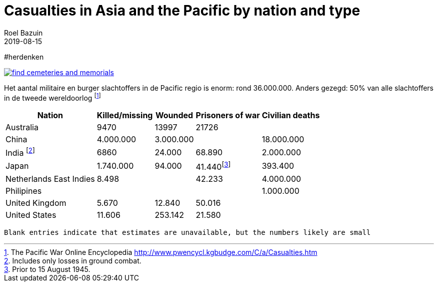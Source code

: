 = Casualties in Asia and the Pacific by nation and type
.
2019-08-15
:author_name: Familie Bastiaans - de Indische takken
:author: Roel Bazuin
//
// Opmaak
:source-highlighter: rouge
:icons: font
// turn section titles into links
:sectlinks:
:description: casualties
:publish_date: 2019-08-15
:jbake-type: post
:jbake-status: published
:jbake-tags: casualties
:revdate: 2019-08-15

//
// WHKMLA : History of the Dutch East Indies http://www.zum.de/whkmla/region/seasia/xdei.html

// _^Eerste^ ^versie^ ^geschreven^ ^op^ ^{publish_date}^_ +
// Artikelen over '{author_name}' door {author} +
// Version date: {revdate} +

#herdenken
[link=https://www.cwgc.org/]
image::https://www.cwgc.org/-/media/images/cwgc/pages/thumbnails/find-cemeteries/find-cemeteries-and-memorials.ashx?h=322&w=564&la=en&hash=533269436EA309E11B8F5BB0C2BB0E4A2659F55F[]

// Casualties footnote:[The Pacific War Online Encyclopedia http://www.pwencycl.kgbudge.com/C/a/Casualties.htm] in the Pacific War numbered around 36.000.000 or 50% of the total casualties of the Second World War.
// tag::table[]
Het aantal militaire en burger slachtoffers in de Pacific regio is enorm: rond 36.000.000.
Anders gezegd: 50% van alle slachtoffers in de tweede wereldoorlog footnote:[The Pacific War Online Encyclopedia http://www.pwencycl.kgbudge.com/C/a/Casualties.htm]

[cols="~,~,~,~,~",options=header]
|===
|Nation|Killed/missing|Wounded|Prisoners of war|Civilian deaths
|Australia|9470|13997|21726|
|China|4.000.000|3.000.000||18.000.000
|India footnote:[Includes only losses in ground combat.]|6860|24.000|68.890|2.000.000
|Japan|1.740.000|94.000|41.440footnote:[Prior to 15 August 1945.]|393.400
|Netherlands East Indies|8.498||42.233|4.000.000
|Philipines||||1.000.000
|United Kingdom|5.670|12.840|50.016|
|United States|11.606|253.142|21.580|
|

|===

 Blank entries indicate that estimates are unavailable, but the numbers likely are small
 
// end::table[]
